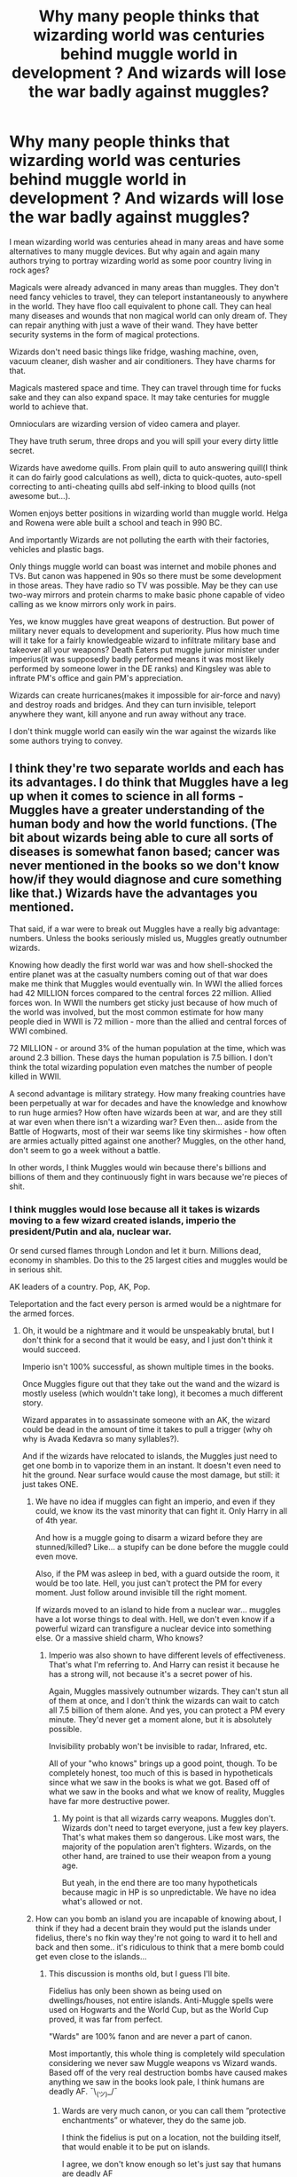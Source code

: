 #+TITLE: Why many people thinks that wizarding world was centuries behind muggle world in development ? And wizards will lose the war badly against muggles?

* Why many people thinks that wizarding world was centuries behind muggle world in development ? And wizards will lose the war badly against muggles?
:PROPERTIES:
:Author: kprasad13
:Score: 1
:DateUnix: 1576177966.0
:DateShort: 2019-Dec-12
:FlairText: Discussion
:END:
I mean wizarding world was centuries ahead in many areas and have some alternatives to many muggle devices. But why again and again many authors trying to portray wizarding world as some poor country living in rock ages?

Magicals were already advanced in many areas than muggles. They don't need fancy vehicles to travel, they can teleport instantaneously to anywhere in the world. They have floo call equivalent to phone call. They can heal many diseases and wounds that non magical world can only dream of. They can repair anything with just a wave of their wand. They have better security systems in the form of magical protections.

Wizards don't need basic things like fridge, washing machine, oven, vacuum cleaner, dish washer and air conditioners. They have charms for that.

Magicals mastered space and time. They can travel through time for fucks sake and they can also expand space. It may take centuries for muggle world to achieve that.

Omnioculars are wizarding version of video camera and player.

They have truth serum, three drops and you will spill your every dirty little secret.

Wizards have awedome quills. From plain quill to auto answering quill(I think it can do fairly good calculations as well), dicta to quick-quotes, auto-spell correcting to anti-cheating quills abd self-inking to blood quills (not awesome but...).

Women enjoys better positions in wizarding world than muggle world. Helga and Rowena were able built a school and teach in 990 BC.

And importantly Wizards are not polluting the earth with their factories, vehicles and plastic bags.

Only things muggle world can boast was internet and mobile phones and TVs. But canon was happened in 90s so there must be some development in those areas. They have radio so TV was possible. May be they can use two-way mirrors and protein charms to make basic phone capable of video calling as we know mirrors only work in pairs.

Yes, we know muggles have great weapons of destruction. But power of military never equals to development and superiority. Plus how much time will it take for a fairly knowledgeable wizard to infiltrate military base and takeover all your weapons? Death Eaters put muggle junior minister under imperius(it was supposedly badly performed means it was most likely performed by someone lower in the DE ranks) and Kingsley was able to inftrate PM's office and gain PM's appreciation.

Wizards can create hurricanes(makes it impossible for air-force and navy) and destroy roads and bridges. And they can turn invisible, teleport anywhere they want, kill anyone and run away without any trace.

I don't think muggle world can easily win the war against the wizards like some authors trying to convey.


** I think they're two separate worlds and each has its advantages. I do think that Muggles have a leg up when it comes to science in all forms - Muggles have a greater understanding of the human body and how the world functions. (The bit about wizards being able to cure all sorts of diseases is somewhat fanon based; cancer was never mentioned in the books so we don't know how/if they would diagnose and cure something like that.) Wizards have the advantages you mentioned.

That said, if a war were to break out Muggles have a really big advantage: numbers. Unless the books seriously misled us, Muggles greatly outnumber wizards.

Knowing how deadly the first world war was and how shell-shocked the entire planet was at the casualty numbers coming out of that war does make me think that Muggles would eventually win. In WWI the allied forces had 42 MILLION forces compared to the central forces 22 million. Allied forces won. In WWII the numbers get sticky just because of how much of the world was involved, but the most common estimate for how many people died in WWII is 72 million - more than the allied and central forces of WWI combined.

72 MILLION - or around 3% of the human population at the time, which was around 2.3 billion. These days the human population is 7.5 billion. I don't think the total wizarding population even matches the number of people killed in WWII.

A second advantage is military strategy. How many freaking countries have been perpetually at war for decades and have the knowledge and knowhow to run huge armies? How often have wizards been at war, and are they still at war even when there isn't a wizarding war? Even then... aside from the Battle of Hogwarts, most of their war seems like tiny skirmishes - how often are armies actually pitted against one another? Muggles, on the other hand, don't seem to go a week without a battle.

In other words, I think Muggles would win because there's billions and billions of them and they continuously fight in wars because we're pieces of shit.
:PROPERTIES:
:Author: vichan
:Score: 4
:DateUnix: 1576189856.0
:DateShort: 2019-Dec-13
:END:

*** I think muggles would lose because all it takes is wizards moving to a few wizard created islands, imperio the president/Putin and ala, nuclear war.

Or send cursed flames through London and let it burn. Millions dead, economy in shambles. Do this to the 25 largest cities and muggles would be in serious shit.

AK leaders of a country. Pop, AK, Pop.

Teleportation and the fact every person is armed would be a nightmare for the armed forces.
:PROPERTIES:
:Author: Lindsiria
:Score: 2
:DateUnix: 1576246613.0
:DateShort: 2019-Dec-13
:END:

**** Oh, it would be a nightmare and it would be unspeakably brutal, but I don't think for a second that it would be easy, and I just don't think it would succeed.

Imperio isn't 100% successful, as shown multiple times in the books.

Once Muggles figure out that they take out the wand and the wizard is mostly useless (which wouldn't take long), it becomes a much different story.

Wizard apparates in to assassinate someone with an AK, the wizard could be dead in the amount of time it takes to pull a trigger (why oh why is Avada Kedavra so many syllables?).

And if the wizards have relocated to islands, the Muggles just need to get one bomb in to vaporize them in an instant. It doesn't even need to hit the ground. Near surface would cause the most damage, but still: it just takes ONE.
:PROPERTIES:
:Author: vichan
:Score: 1
:DateUnix: 1576279386.0
:DateShort: 2019-Dec-14
:END:

***** We have no idea if muggles can fight an imperio, and even if they could, we know its the vast minority that can fight it. Only Harry in all of 4th year.

And how is a muggle going to disarm a wizard before they are stunned/killed? Like... a stupify can be done before the muggle could even move.

Also, if the PM was asleep in bed, with a guard outside the room, it would be too late. Hell, you just can't protect the PM for every moment. Just follow around invisible till the right moment.

If wizards moved to an island to hide from a nuclear war... muggles have a lot worse things to deal with. Hell, we don't even know if a powerful wizard can transfigure a nuclear device into something else. Or a massive shield charm, Who knows?
:PROPERTIES:
:Author: Lindsiria
:Score: 3
:DateUnix: 1576279641.0
:DateShort: 2019-Dec-14
:END:

****** Imperio was also shown to have different levels of effectiveness. That's what I'm referring to. And Harry can resist it because he has a strong will, not because it's a secret power of his.

Again, Muggles massively outnumber wizards. They can't stun all of them at once, and I don't think the wizards can wait to catch all 7.5 billion of them alone. And yes, you can protect a PM every minute. They'd never get a moment alone, but it is absolutely possible.

Invisibility probably won't be invisible to radar, Infrared, etc.

All of your "who knows" brings up a good point, though. To be completely honest, too much of this is based in hypotheticals since what we saw in the books is what we got. Based off of what we saw in the books and what we know of reality, Muggles have far more destructive power.
:PROPERTIES:
:Author: vichan
:Score: 3
:DateUnix: 1576281846.0
:DateShort: 2019-Dec-14
:END:

******* My point is that all wizards carry weapons. Muggles don't. Wizards don't need to target everyone, just a few key players. That's what makes them so dangerous. Like most wars, the majority of the population aren't fighters. Wizards, on the other hand, are trained to use their weapon from a young age.

But yeah, in the end there are too many hypotheticals because magic in HP is so unpredictable. We have no idea what's allowed or not.
:PROPERTIES:
:Author: Lindsiria
:Score: 3
:DateUnix: 1576282652.0
:DateShort: 2019-Dec-14
:END:


***** How can you bomb an island you are incapable of knowing about, I think if they had a decent brain they would put the islands under fidelius, there's no fkin way they're not going to ward it to hell and back and then some.. it's ridiculous to think that a mere bomb could get even close to the islands...
:PROPERTIES:
:Author: Erkkipotter
:Score: 2
:DateUnix: 1588181074.0
:DateShort: 2020-Apr-29
:END:

****** This discussion is months old, but I guess I'll bite.

Fidelius has only been shown as being used on dwellings/houses, not entire islands. Anti-Muggle spells were used on Hogwarts and the World Cup, but as the World Cup proved, it was far from perfect.

"Wards" are 100% fanon and are never a part of canon.

Most importantly, this whole thing is completely wild speculation considering we never saw Muggle weapons vs Wizard wands. Based off of the very real destruction bombs have caused makes anything we saw in the books look pale, I think humans are deadly AF. ¯\_(ツ)_/¯
:PROPERTIES:
:Author: vichan
:Score: 1
:DateUnix: 1588181847.0
:DateShort: 2020-Apr-29
:END:

******* Wards are very much canon, or you can call them ”protective enchantments” or whatever, they do the same job.

I think the fidelius is put on a location, not the building itself, that would enable it to be put on islands.

I agree, we don't know enough so let's just say that humans are deadly AF
:PROPERTIES:
:Author: Erkkipotter
:Score: 2
:DateUnix: 1588217021.0
:DateShort: 2020-Apr-30
:END:


** So if the fight is strictly wizards vs muggles, ie no wizards helping muggles, then in my opinion wizards win every single time. I can almost guarantee pretty confidently the Dark Lord could take on every single muggle in the world. Nuclear Bomb? Transfigure it into a cat, Rain of deadly bullets? Turn to mist, Even if the Dark Lord was mortally wounded, he just has to possess the leader of whatever country and force that country to kill other muggles.

Now, why do authors use it? Most authors I know that use it, use it as a literary tool to help boost the argument for the "Dark Side's" goals which are fine it's a good tool and it's a believable argument when done right. Like the everyday witch or wizard may not be able to take on all the muggles, and so the Dark Lord is actually worried about the everyday witch/wizard because he knows deep down how cruel they can be. That would be an example of why saying, There's way more muggles out there, and we should actually be concerned about them.
:PROPERTIES:
:Author: DarkLordRowan
:Score: 3
:DateUnix: 1576209435.0
:DateShort: 2019-Dec-13
:END:

*** The problem with using magic against modern weapons is that in the books, magic seems to be heavily limited based off of how fast the person can think or say the spell, and if they can see what they're casting it on.

You don't see bullets. You hear the bang, and then you're shot pretty much AS you're hearing the bang. You'd have to have cast the spell before you're hit. Same deal with bombs and other weapons. Sure, you can transfigured and/or vanish a meddlesome weapon, but it needs to be done before it kills you.

Another thing to consider is how ignorant wizards are of muggles. Do they even know what weapons we're capable of using, or if they do know, how prepared are they for them? Muggle studies is repeatedly referred to s a joke, and outdated. If they entered a war with us, then they may not even know we have the capability of nuclear weapons until we've wiped out one of their strongholds.

Personally, I think it would be a pretty even match. While wizards have magic, and guerrilla tactics on their side, muggles have the numbers game won EASILY. Wizarding Britain is supposed to be like 10,000. Great Britain alone has a population of 66 44 MILLION. to put that in perspective, that's 6,640 muggles to 1 wizard. Of course, that's not taking into account how many muggles are trained for combat, let alone combat with a wizard, but the same could be said for wizards.
:PROPERTIES:
:Author: lizthestarfish1
:Score: 3
:DateUnix: 1576246854.0
:DateShort: 2019-Dec-13
:END:

**** That's certainly true it's highly dependent on how quickly you could nonverbally cast that's why I think in the books only Dumbles or the Dark Lord could take basically everyone because they both think incredibly quick. No regular wizard would be able to, but all it takes is for Dumbles and Voldy to survive one bullet, use a time-turner and not make the same mistake.

You make a lot of good points. The bomb argument is somewhat weak in my opinion because a lot of prominent wizarding places are in the middle of muggle places, and I can't really expect muggles to not only bomb their own cities but suddenly learn about every hidden wizard place.

You're right it wouldn't be as easy as I make it seem, they are vastly outnumbered but I imagine most muggles wouldn't fight these godlike creatures. A single wizard could apparate into a city and kill millions with a well-placed fiendfyre. Destroy their infrastructure, their buildings, their electricity. Not just transfigure weapons but transfigure people as well. Muggle combat is well provided you can even get close to the wizard, otherwise it's meaningless.
:PROPERTIES:
:Author: DarkLordRowan
:Score: 1
:DateUnix: 1576249742.0
:DateShort: 2019-Dec-13
:END:


** Under certain circumstances (Muggles holding a position wizards want AND wards which stop apparation), Muggles win easily. If you remove those factors, they lose badly.

If you are talking about all-out war, Muggles cannot win. The imperius curse alone makes sure of that. They can, at the very most, make it a Pyrrhic victory by launching ICBMs, which wipe out all higher life on earth and devastate the ecosystem. But that is an "I'm taking you down with me" situation, not a victory.
:PROPERTIES:
:Author: Hellstrike
:Score: 2
:DateUnix: 1576199312.0
:DateShort: 2019-Dec-13
:END:

*** u/rohan62442:
#+begin_quote
  They can, at the very most, make it a Pyrrhic victory by launching ICBMs, which wipe out all higher life on earth and devastate the ecosystem
#+end_quote

This is also a tall order since it assumes that wizards haven't taken contingencies after Hiroshima and Nagasaki. Honestly, the ICW could've formed a task force to ensure that every nuke is tracked and accounted for, and they are never launched, with wizards secretly keeping an eye on all of them.

What would you say if the Cuban missile crisis was fixed after wizards intervened?
:PROPERTIES:
:Author: rohan62442
:Score: 3
:DateUnix: 1576239609.0
:DateShort: 2019-Dec-13
:END:

**** There are no possible contingencies. Even if, for some reason, wizards would be immune, they are unable to save the eco system. Remember, the average wizard cannot even cast a proper shield spell. So you trade nearly instant death for starvation.

Even if you mind control high command, all you need to end the world is one SSBN or hidden base with standing orders to launch if their government falls. And the arsenal of even just one of these subs is enough to make Hiroshima look like a child throwing a fit. Also, if one launches, there will be retaliation strikes. Mutually assured destruction prevented a nuclear war exactly due to that.

All you need is one base/submarine slipping through, or even just two "patriotic" officers taking the initiative, and the magical victory turns into a pyrrhic one.
:PROPERTIES:
:Author: Hellstrike
:Score: 1
:DateUnix: 1576266271.0
:DateShort: 2019-Dec-13
:END:

***** You're assuming that nukes get launched at all and that there's even a possibility of muggles hiding a base from wizards when they have magic to spy and extract information and the opportunity to do so for decades. Like I said, it's a tall order.
:PROPERTIES:
:Author: rohan62442
:Score: 1
:DateUnix: 1576304446.0
:DateShort: 2019-Dec-14
:END:

****** Nuclear missile submarines are nearly impossible to find simply based on the fact that the ocean is very vast and deep while they are impossibly quiet. And remember, in canon the "point me" spell is a compass, not something that helps you find stuff.

Also, the vast majority of wizards and witches is simply incompetent, and quite a few of those who are proficient are insane (Voldemort, Bellatrix). From the books, it would be difficult to scrape together ten people who could be trusted with such a responsibility. And given TWT performance, the rest of Europe isn't looking even worse
:PROPERTIES:
:Author: Hellstrike
:Score: 3
:DateUnix: 1576323730.0
:DateShort: 2019-Dec-14
:END:

******* u/rohan62442:
#+begin_quote
  Nuclear missile submarines are nearly impossible to find
#+end_quote

You don't need to find them if you're already inside them when they launch. It all comes down to information and wizards have all the means to extract it. And just because "point me" doesn't work like that doesn't mean there aren't other spells.

#+begin_quote
  Also, the vast majority of wizards and witches is simply incompetent.
#+end_quote

Wizards couldn't have hidden themselves from muggles by being incompetent idiots. That's JKR's bad writing shining through. People were only as intelligent as the plot required them to be.
:PROPERTIES:
:Author: rohan62442
:Score: 0
:DateUnix: 1576325022.0
:DateShort: 2019-Dec-14
:END:


** u/u-useless:
#+begin_quote
  They don't need fancy vehicles to travel, they can teleport instantaneously to anywhere in the world.
#+end_quote

Yeah, once they're 17 and they still risk literally losing a limb. So kids just shouldn't travel? I'm not sure how far they can Apparate according to canon, but many fics impose limitations on the distance. Not to mention luggage. You can carry lots more luggage in a car.

#+begin_quote
  They have floo call equivalent to phone call.
#+end_quote

Kneeling down on stone floors is not fun. Not to mention breathing in smoke and soot.

#+begin_quote
  They can heal many diseases and wounds that non magical world can only dream of. They can repair anything with just a wave of their wand.
#+end_quote

Again, I'm not sure how canon that is, but I don't think they can just cure anything. For example, they couldn't re-attach George's ear after it was severed by a dark curse. While I'm no doctor, reattaching fingers is not unheard of in medicine. Dumbledore also couldn't be healed from the curse on the ring.

#+begin_quote
  They have better security systems in the form of magical protections.
#+end_quote

Against magical attacks- yes. We are never shown or told what would happen if you just lob a large stone or ball at wards via a catapult or trebuchet. Not to mention more modern stuff like gunpowder and missiles.

#+begin_quote
  Wizards don't need basic things like fridge, washing machine, oven, vacuum cleaner, dish washer and air conditioners. They have charms for that. Omnioculars are wizarding version of video camera and player.
#+end_quote

Your point being? They still have replacements that do basically the same thing. The only difference is the driving power behind them- electricity vs. magic.

#+begin_quote
  They have truth serum, three drops and you will spill your every dirty little secret.
#+end_quote

What I've always wondered about that is does it make you tell the truth or just your perception or point of view? What if you asked someone "What is the exact population of India as of today?" or "What day was the 13th of June 1313?" or something else they simply can't know. Or if they saw a murder happen and name the killer- what if the killer was polyjuiced or under the Imperius curse? My point is that Veritaserum is not infallible. And not to mention that there are also real-life truth serums. Sodium Pentothal is one of the more popular, I think.

#+begin_quote
  Wizards have awedome quills. From plain quill to auto answering quill(I think it can do fairly good calculations as well), dicta to quick-quotes, auto-spell correcting to anti-cheating quills abd self-inking to blood quills (not awesome but...).
#+end_quote

Have you ever tried to write with a quill? Or a fountain pen? Not to mention that PCs and most phones have had voice recognition and recording for years. And before that there were dictaphones.

#+begin_quote
  Women enjoys better positions in wizarding world than muggle world. Helga and Rowena were able built a school and teach in 990 BC.
#+end_quote

So? There is still prejudice and even racism against muggleborn. Plus different societies had different laws and customs in different points in time. Viking women had plenty of privileges and rights.

#+begin_quote
  Yes, we know muggles have great weapons of destruction. But power of military never equals to development and superiority.
#+end_quote

Except it kind of does. While war is undoubtedly terrible it has been the reason and main driving force behind a lot of research and development and consequently new inventions.

#+begin_quote
  Plus how much time will it take for a fairly knowledgeable wizard to infiltrate military base and takeover all your weapons?
#+end_quote

Lots. Contrary to popular belief the military is not stupid and has lots of defences.

#+begin_quote
  I don't think muggle world can easily win the war against the wizards like some authors trying to convey.
#+end_quote

They can. If only because of numbers. How many billions are we up to now- 8- 9? Even if we exclude everyone under 16 and over 60 that still leaves billions of people. How many wizards are there? They stand no chance.
:PROPERTIES:
:Author: u-useless
:Score: 3
:DateUnix: 1576180162.0
:DateShort: 2019-Dec-12
:END:

*** - Kids travel by floo network and the occasional portkey. And you realize Hermione had a small library and wardrobe in a small bag, right?

- Pottermore says they can heal muggle diseases and Dark magic is different from cancer and emphysema.

- We are shown twice that a large body cannot get through a Shield Charm.

- As shown by the BCJ interrogation, a truth serum makes you tell the truth, so if they don't know the answer it would be "I don't know."

- Seeing as in canon wizards have infiltrated the muggle government, no it wouldn't take a lot of time to infiltrate a base. Nevermind that we see how easy it is to infiltrate places with polyjuice and a little veritaserum/legilimency.

- Wizards infiltrated the muggle gov't very well in canon. It was only due to a botched Imperius that the Prime Minister employee didn't attack or kill him. There's a portrait in the Prime Minister's office. They did not know Kingsley was a wizard. They don't need to "stand a chance" because they'd have everyone subdued in minutes. But, also, I think you're forgetting that Tom Riddle was attacking muggle neighborhoods with giants, werewolves, and dementors.

Edit: condensed everything
:PROPERTIES:
:Author: Ash_Lestrange
:Score: 4
:DateUnix: 1576182985.0
:DateShort: 2019-Dec-13
:END:


*** You completely missed the point if the post. It was not about which was better, but wizarding world was not underdeveloped as it was portrayed in many fics.

And just clearing some of your points.

They've portkeys for kids and I'm sure you can take more luggage than car. Or floo travel. Harry and co traveled across the country with tent and lots of other things in a single bag.

I said many diseases and wounds not all. They were dak curses for a reason. And I'm sure muggle medicine can't over grow bones in overnight or heals wounds in seconds.

My point being was that it was stupid to think that wizards are not some savages just because they don't own some electronics.

Magicals can charm their houses invisible to muggles. So it was near impossible to attack something you can't see.

Again those awesome quills are equivalent to many muggle products and wizards don't need voice recorders, dicta phones and word processors.

India, Pakistan and N.Korea are better than many countries in military power but they are way behind in Poverty and development.

Kingsley infiltrated PM's office (only point of contact) and I don't think Military compund was secure than PM's office.

Magicals can kill military and political leaders and can get every secret using veritaserum. No war survives without leaders. And not all people fight in the war.
:PROPERTIES:
:Author: kprasad13
:Score: -1
:DateUnix: 1576182145.0
:DateShort: 2019-Dec-12
:END:

**** In this conflict scenario wouldn't they know there at conflict, because i do believe that incase of war there might be more safety precautions in both sides.

And what year would it be, is it like during the books where the wizarding and muggle world are heavily divided or not.
:PROPERTIES:
:Score: 2
:DateUnix: 1576199650.0
:DateShort: 2019-Dec-13
:END:
